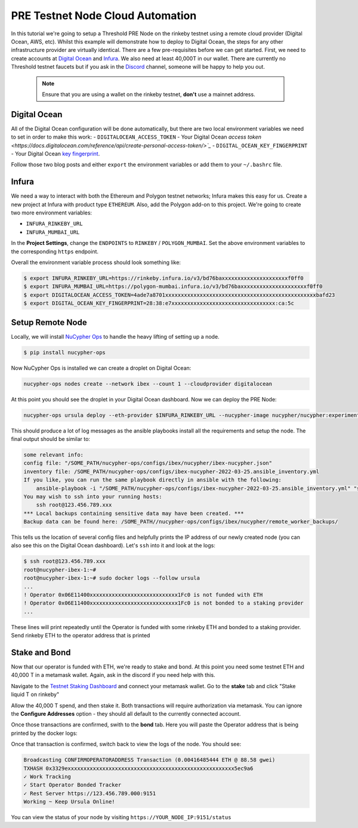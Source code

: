 .. _cloud-provider-tutorial:

=================================
PRE Testnet Node Cloud Automation
=================================

In this tutorial we're going to setup a Threshold PRE Node on the rinkeby testnet using a remote cloud provider (Digital Ocean, AWS, etc).
Whilst this example will demonstrate how to deploy to Digital Ocean, the steps for any other infrastructure provider are virtually identical.
There are a few pre-requisites before we can get started.
First, we need to create accounts at `Digital Ocean <https://cloud.digitalocean.com/>`_ and `Infura <https://infura.io>`_.
We also need at least 40,000T in our wallet.
There are currently no Threshold testnet faucets but if you ask in the `Discord <https://discord.gg/Threshold>`_ channel, someone will be happy to help you out.

   .. note::

      Ensure that you are using a wallet on the rinkeby testnet, **don't** use a mainnet address.



Digital Ocean
-------------
All of the Digital Ocean configuration will be done automatically, but there are two local environment variables we need to set in order to make this work:
- ``DIGITALOCEAN_ACCESS_TOKEN`` - Your Digital Ocean `access token <https://docs.digitalocean.com/reference/api/create-personal-access-token/>`_`
- ``DIGITAL_OCEAN_KEY_FINGERPRINT`` - Your Digital Ocean `key fingerprint <https://docs.digitalocean.com/products/droplets/how-to/add-ssh-keys/to-account/>`_.

Follow those two blog posts and either ``export`` the environment variables or add them to your ``~/.bashrc`` file.


Infura
------
We need a way to interact with both the Ethereum and Polygon testnet networks; Infura makes this easy for us.
Create a new project at Infura with product type ``ETHEREUM``.
Also, add the Polygon add-on to this project.
We're going to create two more environment variables:

- ``INFURA_RINKEBY_URL``
- ``INFURA_MUMBAI_URL``
  
In the **Project Settings**, change the ``ENDPOINTS`` to ``RINKEBY`` / ``POLYGON_MUMBAI``.
Set the above environment variables to the corresponding ``https`` endpoint.


Overall the environment variable process should look something like:

.. code-block:: bash

    $ export INFURA_RINKEBY_URL=https://rinkeby.infura.io/v3/bd76baxxxxxxxxxxxxxxxxxxxxxf0ff0
    $ export INFURA_MUMBAI_URL=https://polygon-mumbai.infura.io/v3/bd76baxxxxxxxxxxxxxxxxxxxxxf0ff0
    $ export DIGITALOCEAN_ACCESS_TOKEN=4ade7a8701xxxxxxxxxxxxxxxxxxxxxxxxxxxxxxxxxxxxxxxxxxxxxxxxbafd23
    $ export DIGITAL_OCEAN_KEY_FINGERPRINT=28:38:e7xxxxxxxxxxxxxxxxxxxxxxxxxxxxxxxxx:ca:5c


Setup Remote Node
-----------------
Locally, we will install `NuCypher Ops <https://github.com/nucypher/nucypher-ops>`_ to handle the heavy lifting of setting up a node.

.. code-block:: bash

    $ pip install nucypher-ops

Now NuCypher Ops is installed we can create a droplet on Digital Ocean:

.. code-block:: bash

    nucypher-ops nodes create --network ibex --count 1 --cloudprovider digitalocean

At this point you should see the droplet in your Digital Ocean dashboard.
Now we can deploy the PRE Node:

.. code-block:: bash

    nucypher-ops ursula deploy --eth-provider $INFURA_RINKEBY_URL --nucypher-image nucypher/nucypher:experimental --payment-provider $INFURA_MUMBAI_URL --network ibex

This should produce a lot of log messages as the ansible playbooks install all the requirements and setup the node.
The final output should be similar to:

.. code-block:: bash

    some relevant info:
    config file: "/SOME_PATH/nucypher-ops/configs/ibex/nucypher/ibex-nucypher.json"
    inventory file: /SOME_PATH/nucypher-ops/configs/ibex-nucypher-2022-03-25.ansible_inventory.yml
    If you like, you can run the same playbook directly in ansible with the following:
        ansible-playbook -i "/SOME_PATH/nucypher-ops/configs/ibex-nucypher-2022-03-25.ansible_inventory.yml" "src/playbooks/setup_remote_workers.yml"
    You may wish to ssh into your running hosts:
        ssh root@123.456.789.xxx
    *** Local backups containing sensitive data may have been created. ***
    Backup data can be found here: /SOME_PATH//nucypher-ops/configs/ibex/nucypher/remote_worker_backups/

This tells us the location of several config files and helpfully prints the IP address of our newly created node (you can also see this on the Digital Ocean dashboard).
Let's ``ssh`` into it and look at the logs:

.. code-block:: bash

    $ ssh root@123.456.789.xxx
    root@nucypher-ibex-1:~#
    root@nucypher-ibex-1:~# sudo docker logs --follow ursula
    ...
    ! Operator 0x06E11400xxxxxxxxxxxxxxxxxxxxxxxxxxxx1Fc0 is not funded with ETH
    ! Operator 0x06E11400xxxxxxxxxxxxxxxxxxxxxxxxxxxx1Fc0 is not bonded to a staking provider
    ...

These lines will print repeatedly until the Operator is funded with some rinkeby ETH and bonded to a staking provider.
Send rinkeby ETH to the operator address that is printed


Stake and Bond
--------------
Now that our operator is funded with ETH, we're ready to stake and bond.
At this point you need some testnet ETH and 40,000 T in a metamask wallet.
Again, ask in the discord if you need help with this.

Navigate to the `Testnet Staking Dashboard <https://dn3gsazzaajb.cloudfront.net/manage/stake>`_ and connect your metamask wallet.
Go to the **stake** tab and click "Stake liquid T on rinkeby"

.. image:: ../.static/img/testnet_stake_dashboard.png
    :target: ../.static/img/testnet_stake_dashboard.png

Allow the 40,000 T spend, and then stake it.
Both transactions will require authorization via metamask.
You can ignore the **Configure Addresses** option - they should all default to the currently connected account.

Once those transactions are confirmed, swith to the **bond** tab.
Here you will paste the Operator address that is being printed by the docker logs:

.. image:: ../.static/img/testnet_bond_dashboard.png
    :target: ../.static/img/testnet_bond_dashboard.png

Once that transaction is confirmed, switch back to view the logs of the node.
You should see:

.. code-block:: bash

    Broadcasting CONFIRMOPERATORADDRESS Transaction (0.00416485444 ETH @ 88.58 gwei)
    TXHASH 0x3329exxxxxxxxxxxxxxxxxxxxxxxxxxxxxxxxxxxxxxxxxxxxxxxxxxxxx5ec9a6
    ✓ Work Tracking
    ✓ Start Operator Bonded Tracker
    ✓ Rest Server https://123.456.789.000:9151
    Working ~ Keep Ursula Online!

You can view the status of your node by visiting ``https://YOUR_NODE_IP:9151/status``
